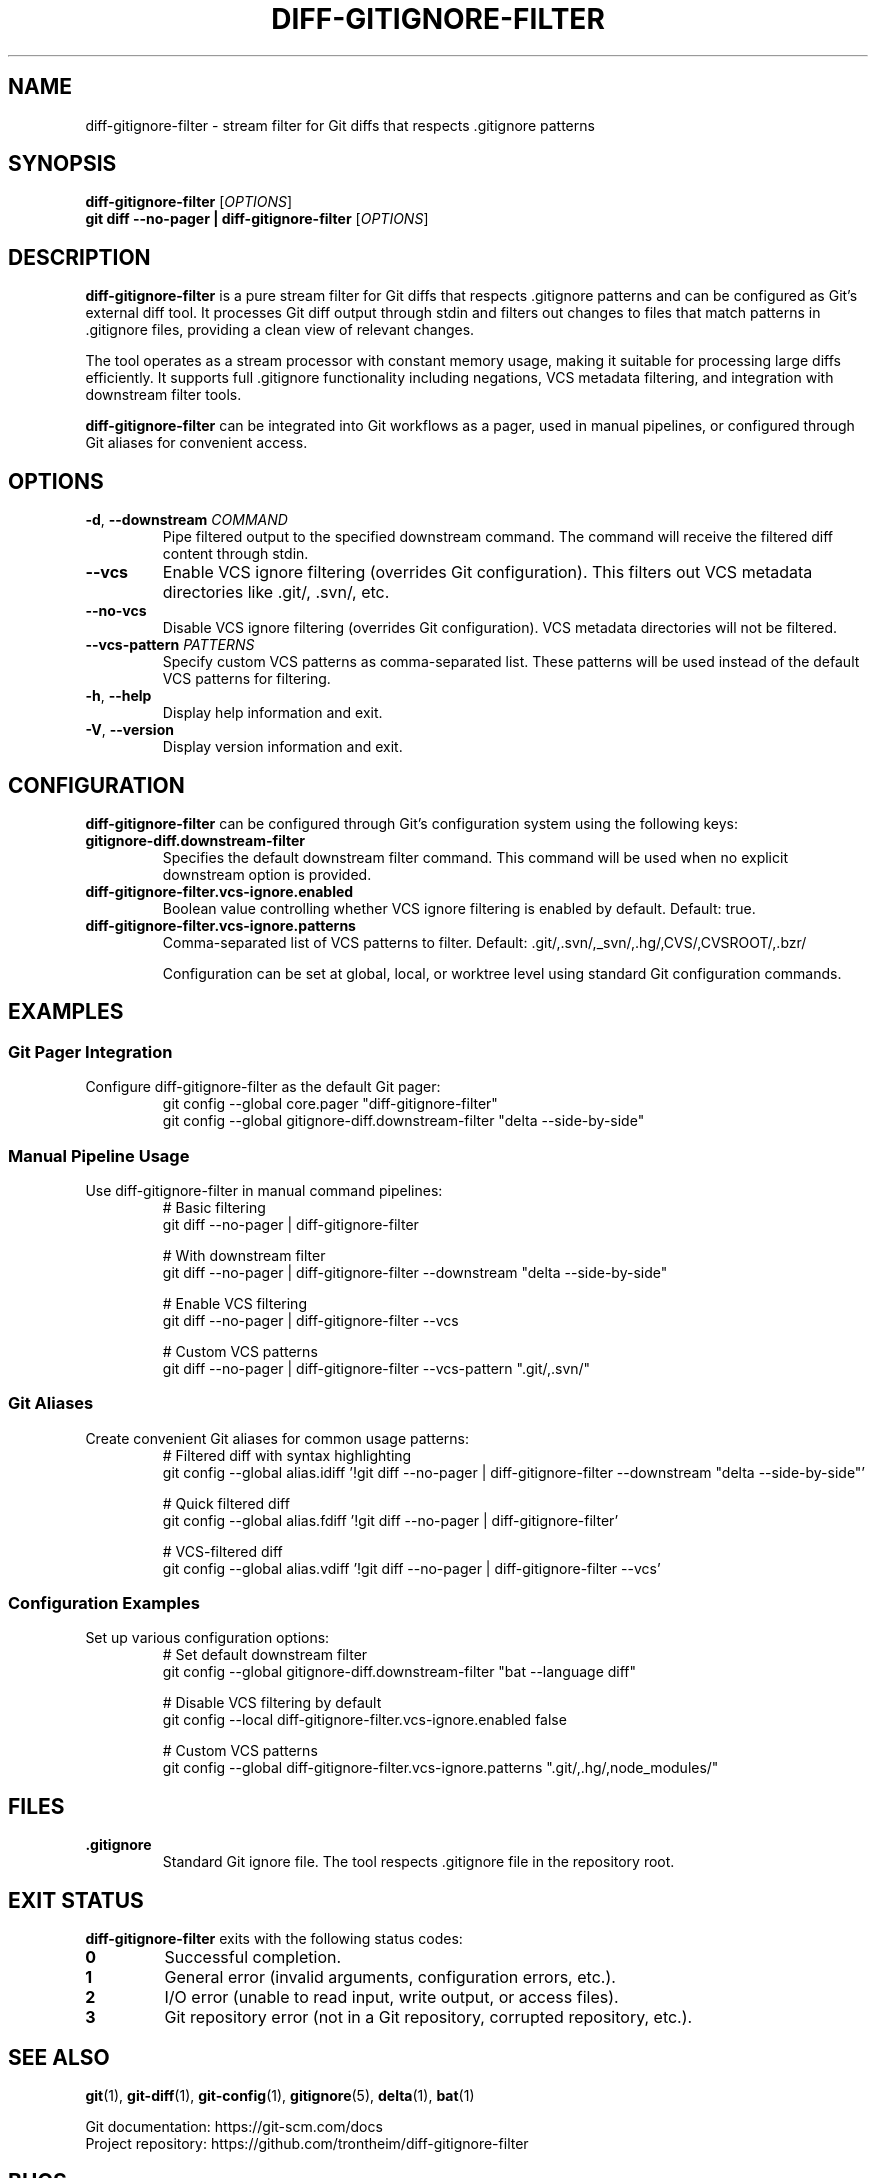 .TH DIFF-GITIGNORE-FILTER 1 "2025-01-03" "diff-gitignore-filter" "User Commands"
.SH NAME
diff-gitignore-filter \- stream filter for Git diffs that respects .gitignore patterns
.SH SYNOPSIS
.B diff-gitignore-filter
[\fIOPTIONS\fR]
.br
.B git diff --no-pager | diff-gitignore-filter
[\fIOPTIONS\fR]
.SH DESCRIPTION
.B diff-gitignore-filter
is a pure stream filter for Git diffs that respects .gitignore patterns and can be configured as Git's external diff tool. It processes Git diff output through stdin and filters out changes to files that match patterns in .gitignore files, providing a clean view of relevant changes.

The tool operates as a stream processor with constant memory usage, making it suitable for processing large diffs efficiently. It supports full .gitignore functionality including negations, VCS metadata filtering, and integration with downstream filter tools.

.B diff-gitignore-filter
can be integrated into Git workflows as a pager, used in manual pipelines, or configured through Git aliases for convenient access.

.SH OPTIONS
.TP
.BR \-d ", " \-\-downstream " " \fICOMMAND\fR
Pipe filtered output to the specified downstream command. The command will receive the filtered diff content through stdin.
.TP
.BR \-\-vcs
Enable VCS ignore filtering (overrides Git configuration). This filters out VCS metadata directories like .git/, .svn/, etc.
.TP
.BR \-\-no\-vcs
Disable VCS ignore filtering (overrides Git configuration). VCS metadata directories will not be filtered.
.TP
.BR \-\-vcs\-pattern " " \fIPATTERNS\fR
Specify custom VCS patterns as comma-separated list. These patterns will be used instead of the default VCS patterns for filtering.
.TP
.BR \-h ", " \-\-help
Display help information and exit.
.TP
.BR \-V ", " \-\-version
Display version information and exit.

.SH CONFIGURATION
.B diff-gitignore-filter
can be configured through Git's configuration system using the following keys:

.TP
.B gitignore-diff.downstream-filter
Specifies the default downstream filter command. This command will be used when no explicit downstream option is provided.
.TP
.B diff-gitignore-filter.vcs-ignore.enabled
Boolean value controlling whether VCS ignore filtering is enabled by default. Default: true.
.TP
.B diff-gitignore-filter.vcs-ignore.patterns
Comma-separated list of VCS patterns to filter. Default: .git/,.svn/,_svn/,.hg/,CVS/,CVSROOT/,.bzr/

Configuration can be set at global, local, or worktree level using standard Git configuration commands.

.SH EXAMPLES
.SS Git Pager Integration
Configure diff-gitignore-filter as the default Git pager:
.nf
.RS
git config --global core.pager "diff-gitignore-filter"
git config --global gitignore-diff.downstream-filter "delta --side-by-side"
.RE
.fi

.SS Manual Pipeline Usage
Use diff-gitignore-filter in manual command pipelines:
.nf
.RS
# Basic filtering
git diff --no-pager | diff-gitignore-filter

# With downstream filter
git diff --no-pager | diff-gitignore-filter --downstream "delta --side-by-side"

# Enable VCS filtering
git diff --no-pager | diff-gitignore-filter --vcs

# Custom VCS patterns
git diff --no-pager | diff-gitignore-filter --vcs-pattern ".git/,.svn/"
.RE
.fi

.SS Git Aliases
Create convenient Git aliases for common usage patterns:
.nf
.RS
# Filtered diff with syntax highlighting
git config --global alias.idiff '!git diff --no-pager | diff-gitignore-filter --downstream "delta --side-by-side"'

# Quick filtered diff
git config --global alias.fdiff '!git diff --no-pager | diff-gitignore-filter'

# VCS-filtered diff
git config --global alias.vdiff '!git diff --no-pager | diff-gitignore-filter --vcs'
.RE
.fi

.SS Configuration Examples
Set up various configuration options:
.nf
.RS
# Set default downstream filter
git config --global gitignore-diff.downstream-filter "bat --language diff"

# Disable VCS filtering by default
git config --local diff-gitignore-filter.vcs-ignore.enabled false

# Custom VCS patterns
git config --global diff-gitignore-filter.vcs-ignore.patterns ".git/,.hg/,node_modules/"
.RE
.fi

.SH FILES
.TP
.B .gitignore
Standard Git ignore file. The tool respects .gitignore file in the repository  root.

.SH EXIT STATUS
.B diff-gitignore-filter
exits with the following status codes:

.TP
.B 0
Successful completion.
.TP
.B 1
General error (invalid arguments, configuration errors, etc.).
.TP
.B 2
I/O error (unable to read input, write output, or access files).
.TP
.B 3
Git repository error (not in a Git repository, corrupted repository, etc.).

.SH SEE ALSO
.BR git (1),
.BR git-diff (1),
.BR git-config (1),
.BR gitignore (5),
.BR delta (1),
.BR bat (1)

Git documentation: https://git-scm.com/docs
.br
Project repository: https://github.com/trontheim/diff-gitignore-filter

.SH BUGS
Report bugs to the project's issue tracker at:
.br
https://github.com/trontheim/diff-gitignore-filter/issues

Known limitations:
.IP \(bu 2
Binary file detection relies on Git's diff output format
.IP \(bu 2
Very large .gitignore files with complex patterns may impact performance
.IP \(bu 2
Symlink handling follows Git's behavior and may not match filesystem reality

.SH AUTHOR
Written by the diff-gitignore-filter development team.

This manual page was generated for diff-gitignore-filter version 1.0.0.

.SH COPYRIGHT
Copyright \(co 2025 diff-gitignore-filter contributors.
.br
This is free software; see the source for copying conditions. There is NO warranty; not even for MERCHANTABILITY or FITNESS FOR A PARTICULAR PURPOSE.
